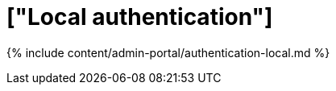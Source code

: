 = ["Local authentication"]
:last_updated: 7/24/2020
:permalink: /:collection/:path.html
:sidebar: mydoc_sidebar
:summary: ThoughtSpot has robust local authentication.
:toc: true

{% include content/admin-portal/authentication-local.md %}
